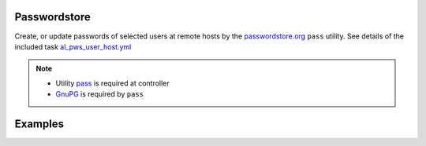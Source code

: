 .. index::
   single: password; passwordstore
   module: __main__
	    module: sys
	       triple: module; search; path

Passwordstore
-------------

Create, or update passwords of selected users at remote hosts by the
`passwordstore.org <https://www.passwordstore.org/>`_ ``pass`` utility. See details of the included task `al_pws_user_host.yml
<https://raw.githubusercontent.com/vbotka/ansible-lib/master/tasks/al_pws_user_host.yml>`_

.. note::
   * Utility `pass <https://www.passwordstore.org/>`_ is required at controller
   * `GnuPG <https://www.gnupg.org/>`_ is required by ``pass``

Examples
--------
